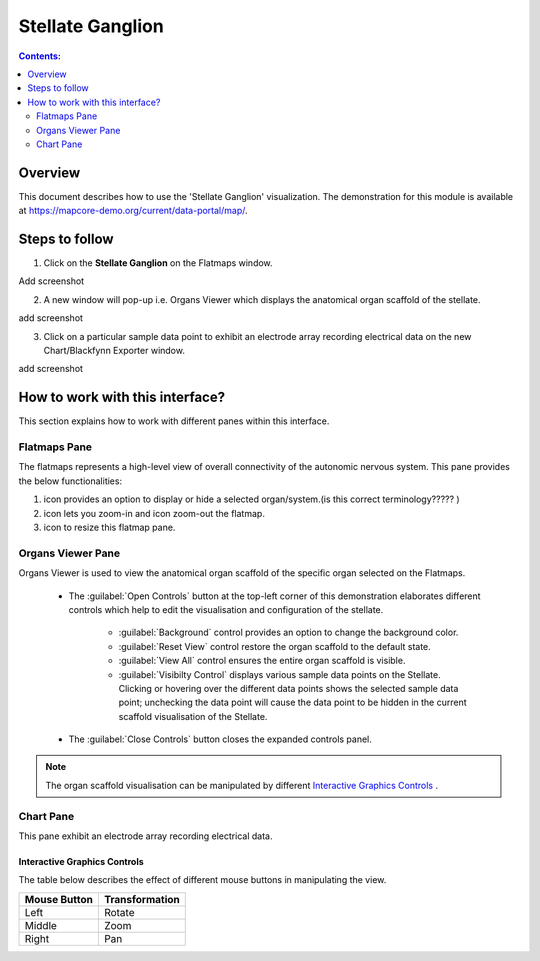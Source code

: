 Stellate Ganglion
=================

.. |zoom-in| image:: /_images/flatmap_zoomIN.png
               :width: 2 em

.. |zoom-out| image:: /_images/flatmap_zoomOUT.png
               :width: 2 em
			   
.. |resize| image:: /_images/flatmap_resize.png
               :width: 2 em
			   
.. |organs| image:: /_images/flatmap_organs.png
               :width: 2 em
			   
.. contents:: Contents: 
   :local:
   :depth: 2
   :backlinks: top
   
Overview
********
   
This document describes how to use the 'Stellate Ganglion' visualization. The demonstration for this module is available at https://mapcore-demo.org/current/data-portal/map/. 

Steps to follow
***************

1. Click on the **Stellate Ganglion** on the Flatmaps window. 

Add screenshot

.. .. figure:: _images/snip
   :figwidth: 61%
   :width: 51%
   :align: center
   
2. A new window will pop-up i.e. Organs Viewer which displays the anatomical organ scaffold of the stellate. 

add screenshot 

3. Click on a particular sample data point to exhibit an electrode array recording electrical data on the new Chart/Blackfynn Exporter window.

add screenshot

How to work with this interface?
********************************

This section explains how to work with different panes within this interface.

Flatmaps Pane
^^^^^^^^^^^^^

The flatmaps represents a high-level view of overall connectivity of the autonomic nervous system. This pane provides the below functionalities:

1. |organs| icon provides an option to display or hide a selected organ/system.(is this correct terminology????? )

2. |zoom-in| icon lets you zoom-in  and |zoom-out| icon zoom-out the flatmap.

3. |resize| icon to resize this flatmap pane.




Organs Viewer Pane
^^^^^^^^^^^^^^^^^^

Organs Viewer is used to view the anatomical organ scaffold of the specific organ selected on the Flatmaps. 

	
	* The :guilabel:`Open Controls` button at the top-left corner of this demonstration elaborates different controls which help to edit the visualisation and configuration of the stellate.
	
			* :guilabel:`Background` control provides an option to change the background color. 
	
			* :guilabel:`Reset View` control restore the organ scaffold to the default state.
			
			* :guilabel:`View All` control ensures the entire organ scaffold is visible.
			
			* :guilabel:`Visibilty Control` displays various sample data points on the Stellate. Clicking or hovering over the different data points shows the selected sample data point; unchecking the data point will cause the data point to be hidden in the current scaffold visualisation of the Stellate. 
		
			
	* The :guilabel:`Close Controls` button closes the expanded controls panel.
	
.. note::

   The organ scaffold visualisation can be manipulated by different `Interactive Graphics Controls`_ . 
	
Chart Pane
^^^^^^^^^^

This pane exhibit an electrode array recording electrical data.

Interactive Graphics Controls
-----------------------------

The table below describes the effect of different mouse buttons in manipulating the view.

======================= ==============
Mouse Button            Transformation
======================= ==============
Left                    Rotate
----------------------- --------------
Middle 				    Zoom
----------------------- --------------
Right 					Pan
======================= ==============









